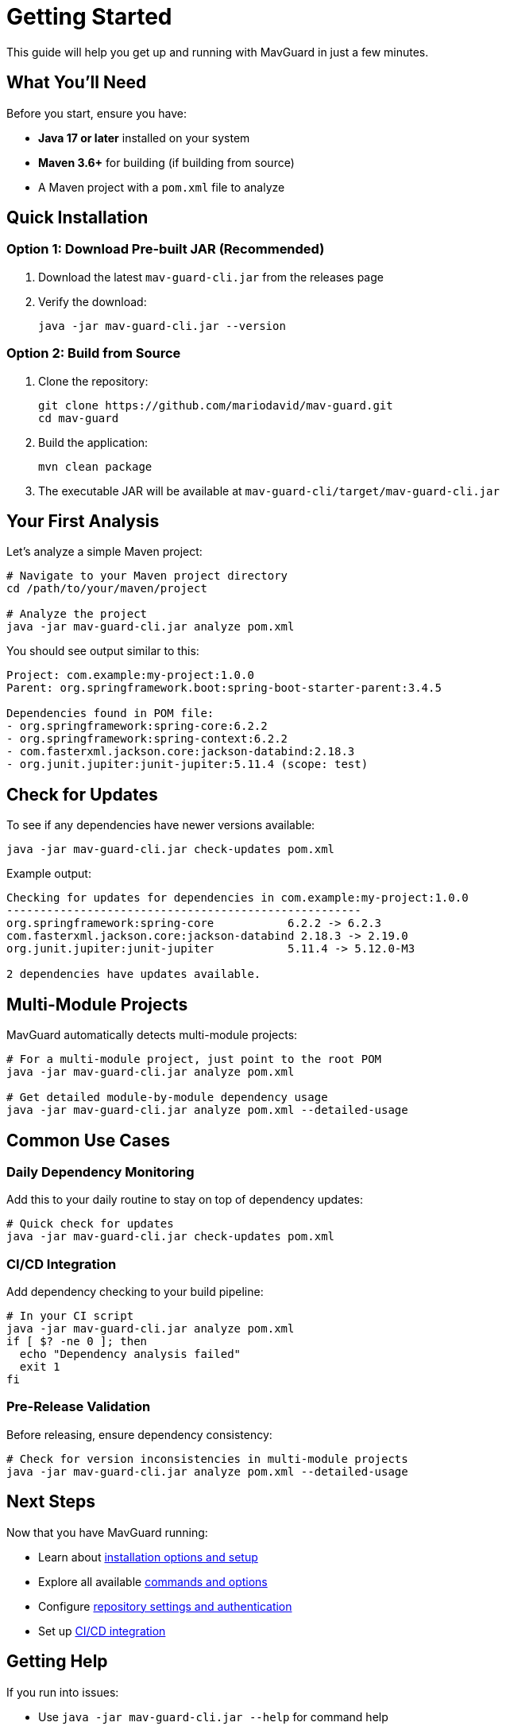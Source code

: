 = Getting Started

This guide will help you get up and running with MavGuard in just a few minutes.

== What You'll Need

Before you start, ensure you have:

* **Java 17 or later** installed on your system
* **Maven 3.6+** for building (if building from source)
* A Maven project with a `pom.xml` file to analyze

== Quick Installation

=== Option 1: Download Pre-built JAR (Recommended)

1. Download the latest `mav-guard-cli.jar` from the releases page
2. Verify the download:
+
[source,bash]
----
java -jar mav-guard-cli.jar --version
----

=== Option 2: Build from Source

1. Clone the repository:
+
[source,bash]
----
git clone https://github.com/mariodavid/mav-guard.git
cd mav-guard
----

2. Build the application:
+
[source,bash]
----
mvn clean package
----

3. The executable JAR will be available at `mav-guard-cli/target/mav-guard-cli.jar`

== Your First Analysis

Let's analyze a simple Maven project:

[source,bash]
----
# Navigate to your Maven project directory
cd /path/to/your/maven/project

# Analyze the project
java -jar mav-guard-cli.jar analyze pom.xml
----

You should see output similar to this:

[source,console]
----
Project: com.example:my-project:1.0.0
Parent: org.springframework.boot:spring-boot-starter-parent:3.4.5

Dependencies found in POM file:
- org.springframework:spring-core:6.2.2
- org.springframework:spring-context:6.2.2  
- com.fasterxml.jackson.core:jackson-databind:2.18.3
- org.junit.jupiter:junit-jupiter:5.11.4 (scope: test)
----

== Check for Updates

To see if any dependencies have newer versions available:

[source,bash]
----
java -jar mav-guard-cli.jar check-updates pom.xml
----

Example output:

[source,console]
----
Checking for updates for dependencies in com.example:my-project:1.0.0
-----------------------------------------------------
org.springframework:spring-core           6.2.2 -> 6.2.3
com.fasterxml.jackson.core:jackson-databind 2.18.3 -> 2.19.0
org.junit.jupiter:junit-jupiter           5.11.4 -> 5.12.0-M3

2 dependencies have updates available.
----

== Multi-Module Projects

MavGuard automatically detects multi-module projects:

[source,bash]
----
# For a multi-module project, just point to the root POM
java -jar mav-guard-cli.jar analyze pom.xml

# Get detailed module-by-module dependency usage  
java -jar mav-guard-cli.jar analyze pom.xml --detailed-usage
----

== Common Use Cases

=== Daily Dependency Monitoring

Add this to your daily routine to stay on top of dependency updates:

[source,bash]
----
# Quick check for updates
java -jar mav-guard-cli.jar check-updates pom.xml
----

=== CI/CD Integration

Add dependency checking to your build pipeline:

[source,bash]
----
# In your CI script
java -jar mav-guard-cli.jar analyze pom.xml
if [ $? -ne 0 ]; then
  echo "Dependency analysis failed"
  exit 1
fi
----

=== Pre-Release Validation

Before releasing, ensure dependency consistency:

[source,bash]
----
# Check for version inconsistencies in multi-module projects
java -jar mav-guard-cli.jar analyze pom.xml --detailed-usage
----

== Next Steps

Now that you have MavGuard running:

* Learn about <<installation.adoc#,installation options and setup>>
* Explore all available <<../reference/command-reference.adoc#,commands and options>>
* Configure <<configuration.adoc#,repository settings and authentication>>
* Set up <<ci-integration.adoc#,CI/CD integration>>

== Getting Help

If you run into issues:

* Use `java -jar mav-guard-cli.jar --help` for command help
* Check the <<troubleshooting.adoc#,troubleshooting guide>>
* Review <<../examples/basic-usage.adoc#,usage examples>>
* Visit our GitHub repository for support